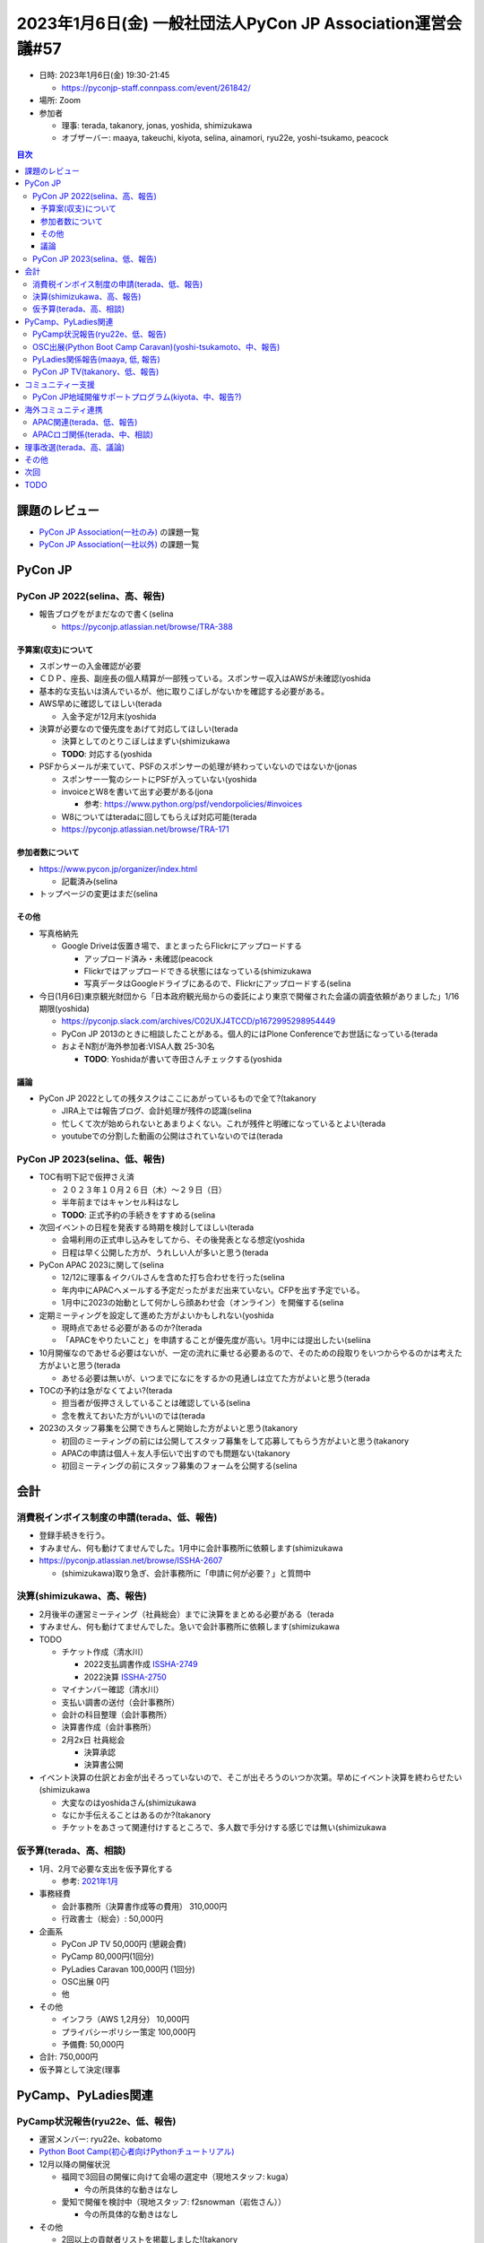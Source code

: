 ==============================================================
 2023年1月6日(金) 一般社団法人PyCon JP Association運営会議#57
==============================================================

* 日時: 2023年1月6日(金) 19:30-21:45

  * https://pyconjp-staff.connpass.com/event/261842/
* 場所: Zoom
* 参加者

  * 理事: terada, takanory, jonas, yoshida, shimizukawa
  * オブザーバー: maaya, takeuchi, kiyota, selina, ainamori, ryu22e, yoshi-tsukamo, peacock

.. contents:: 目次
   :local:

課題のレビュー
==============

* `PyCon JP Association(一社のみ) <https://pyconjp.atlassian.net/issues/?filter=11500>`_ の課題一覧
* `PyCon JP Association(一社以外) <https://pyconjp.atlassian.net/issues/?filter=15948&jql=project%20%3D%20ISSHA%20AND%20status%20in%20(Open%2C%20%22In%20Progress%22%2C%20Reopened)%20AND%20component%20in%20(EMPTY%2C%20%22Pycamp%20Caravan%22%2C%20%22PyCon%20JP%20TV%22%2C%20%22Python%20Boot%20Camp%22)%20ORDER%20BY%20due%20ASC%2C%20component%20ASC%2C%20updated%20DESC>`_ の課題一覧

PyCon JP
========

PyCon JP 2022(selina、高、報告)
-------------------------------

-  報告ブログをがまだなので書く(selina

   -  https://pyconjp.atlassian.net/browse/TRA-388

予算案(収支)について
~~~~~~~~~~~~~~~~~~~~

-  スポンサーの入金確認が必要
-  ＣＤＰ、座長、副座長の個人精算が一部残っている。スポンサー収入はAWSが未確認(yoshida
-  基本的な支払いは済んでいるが、他に取りこぼしがないかを確認する必要がある。
-  AWS早めに確認してほしい(terada

   -  入金予定が12月末(yoshida

-  決算が必要なので優先度をあげて対応してほしい(terada

   -  決算としてのとりこぼしはまずい(shimizukawa
   -  **TODO**: 対応する(yoshida

-  PSFからメールが来ていて、PSFのスポンサーの処理が終わっていないのではないか(jonas

   -  スポンサー一覧のシートにPSFが入っていない(yoshida
   -  invoiceとW8を書いて出す必要がある(jona

      -  参考: https://www.python.org/psf/vendorpolicies/#invoices

   -  W8についてはteradaに回してもらえば対応可能(terada
   -  https://pyconjp.atlassian.net/browse/TRA-171

参加者数について
~~~~~~~~~~~~~~~~

-  https://www.pycon.jp/organizer/index.html

   -  記載済み(selina

-  トップページの変更はまだ(selina

その他
~~~~~~

-  写真格納先

   -  Google Driveは仮置き場で、まとまったらFlickrにアップロードする

      -  アップロード済み・未確認(peacock
      -  Flickrではアップロードできる状態にはなっている(shimizukawa
      -  写真データはGoogleドライブにあるので、Flickrにアップロードする(selina

-  今日(1月6日)東京観光財団から「日本政府観光局からの委託により東京で開催された会議の調査依頼がありました」1/16期限(yoshida)

   -  https://pyconjp.slack.com/archives/C02UXJ4TCCD/p1672995298954449
   -  PyCon JP 2013のときに相談したことがある。個人的にはPlone Conferenceでお世話になっている(terada
   -  およそN割が海外参加者:VISA人数 25-30名

      -  **TODO**: Yoshidaが書いて寺田さんチェックする(yoshida

議論
~~~~

-  PyCon JP 2022としての残タスクはここにあがっているもので全て?(takanory

   -  JIRA上では報告ブログ、会計処理が残件の認識(selina
   -  忙しくて次が始められないとあまりよくない。これが残件と明確になっているとよい(terada
   -  youtubeでの分割した動画の公開はされていないのでは(terada

PyCon JP 2023(selina、低、報告)
-------------------------------

-  TOC有明下記で仮押さえ済

   -  ２０２３年１０月２６日（木）～２９日（日）
   -  半年前まではキャンセル料はなし
   -  **TODO**: 正式予約の手続きをすすめる(selina

-  次回イベントの日程を発表する時期を検討してほしい(terada

   -  会場利用の正式申し込みをしてから、その後発表となる想定(yoshida
   -  日程は早く公開した方が、うれしい人が多いと思う(terada

-  PyCon APAC 2023に関して(selina

   -  12/12に理事＆イクバルさんを含めた打ち合わせを行った(selina
   -  年内中にAPACへメールする予定だったがまだ出来ていない。CFPを出す予定でいる。
   -  1月中に2023の始動として何かしら顔あわせ会（オンライン）を開催する(selina

-  定期ミーティングを設定して進めた方がよいかもしれない(yoshida

   -  現時点であせる必要があるのか?(terada
   -  「APACをやりたいこと」を申請することが優先度が高い。1月中には提出したい(seliina

-  10月開催なのであせる必要はないが、一定の流れに乗せる必要あるので、そのための段取りをいつからやるのかは考えた方がよいと思う(terada

   -  あせる必要は無いが、いつまでになにをするかの見通しは立てた方がよいと思う(terada

-  TOCの予約は急がなくてよい?(terada

   -  担当者が仮押さえしていることは確認している(selina
   -  念を教えておいた方がいいのでは(terada

-  2023のスタッフ募集を公開できちんと開始した方がよいと思う(takanory

   -  初回のミーティングの前には公開してスタッフ募集をして応募してもらう方がよいと思う(takanory
   -  APACの申請は個人＋友人手伝いで出すのでも問題ない(takanory
   -  初回ミーティングの前にスタッフ募集のフォームを公開する(selina

会計
====

消費税インボイス制度の申請(terada、低、報告)
--------------------------------------------

-  登録手続きを行う。
-  すみません、何も動けてませんでした。1月中に会計事務所に依頼します(shimizukawa
-  https://pyconjp.atlassian.net/browse/ISSHA-2607

   -  (shimizukawa)取り急ぎ、会計事務所に「申請に何が必要？」と質問中

決算(shimizukawa、高、報告)
---------------------------

-  2月後半の運営ミーティング（社員総会）までに決算をまとめる必要がある（terada
-  すみません、何も動けてませんでした。急いで会計事務所に依頼します(shimizukawa
-  TODO

   -  チケット作成（清水川）

      -  2022支払調書作成 `ISSHA-2749 <https://pyconjp.atlassian.net/browse/ISSHA-2749>`__
      -  2022決算 `ISSHA-2750 <https://pyconjp.atlassian.net/browse/ISSHA-2750>`__

   -  マイナンバー確認（清水川）
   -  支払い調書の送付（会計事務所）
   -  会計の科目整理（会計事務所）
   -  決算書作成（会計事務所）
   -  2月2x日 社員総会

      -  決算承認
      -  決算書公開

-  イベント決算の仕訳とお金が出そろっていないので、そこが出そろうのいつか次第。早めにイベント決算を終わらせたい(shimizukawa

   -  大変なのはyoshidaさん(shimizukawa
   -  なにか手伝えることはあるのか?(takanory
   -  チケットをあさって関連付けするところで、多人数で手分けする感じでは無い(shimizukawa

仮予算(terada、高、相談)
------------------------

-  1月、2月で必要な支出を仮予算化する

   -  参考: `2021年1月 <https://www.pycon.jp/committee/meeting/minutes50.html#terada>`__

-  事務経費

   -  会計事務所（決算書作成等の費用） 310,000円
   -  行政書士（総会）: 50,000円

-  企画系

   -  PyCon JP TV 50,000円 (懇親会費)
   -  PyCamp 80,000円(1回分)
   -  PyLadies Caravan 100,000円 (1回分)
   -  OSC出展 0円
   -  他

-  その他

   -  インフラ（AWS 1,2月分） 10,000円
   -  プライバシーポリシー策定 100,000円
   -  予備費: 50,000円

-  合計: 750,000円
-  仮予算として決定(理事

PyCamp、PyLadies関連
====================

PyCamp状況報告(ryu22e、低、報告)
--------------------------------

-  運営メンバー: ryu22e、kobatomo
-  `Python Boot Camp(初心者向けPythonチュートリアル) <https://www.pycon.jp/support/bootcamp.html>`__
-  12月以降の開催状況

   -  福岡で3回目の開催に向けて会場の選定中（現地スタッフ: kuga）

      -  今の所具体的な動きはなし

   -  愛知で開催を検討中（現地スタッフ: f2snowman（岩佐さん））

      -  今の所具体的な動きはなし

-  その他

   -  2回以上の貢献者リストを掲載しました!(takanory

      -  https://www.pycon.jp/support/bootcamp.html#id78

OSC出展(Python Boot Camp Caravan)(yoshi-tsukamoto、中、報告)
------------------------------------------------------------

-  運営メンバー: yoshi-tsukamo
-  今後の予定

   -  1月28(土) 大阪

      -  塚本が参加予定（14:00〜）
      -  もし参加できるという方がいたら是非

   -  3月10(金)〜11(土) オンライン/Spring

      -  Pycamp相談会を行うのはどうでしょう？

         -  できるのであればぜひ(ryu22e

      -  締め切りは1月末(yoshi-tsukamo

   -  4月1(土) Tokyo/Spring

      -  **展示のみ現地開催**
      -  東京都立産業貿易センター 台東館（浅草駅 徒歩5分）
      -  https://www.sanbo.metro.tokyo.lg.jp/taito/access/

   -  5月20(土・予定) オンライン/名古屋
   -  5月28(日）名古屋

      -  **展示のみ現地開催**

   -  2023年6月下旬頃 北海道
   -  2023年7月下旬〜8月上旬頃 京都(2days)

      -  7/15(土・仮）セミナーのみオンライン
      -  7/22(土・仮）\ **展示のみ現地開催**

-  4月1日にオープンソースカンファレンス2023
   Tokyo/Springでオフライン開催で展示のみをやるらしい(takanory

   -  https://event.ospn.jp/osc2023-spring/
   -  PyCon JP Associationとして出展したい気もする(takanory
   -  久しぶりなので出展できたらしたいです(yoshi-tsukamo

-  上記のとおり、現地開催が復活する予定です

   -  セミナー＋展示の形はまだ先
   -  東京/名古屋/京都で展示が行われる予定
   -  展示でpycampの広報を行うのが本来の活動なので出展可能であれば出たい

-  4月だとスポンサー契約が切れているが、予算は決まっていない状況(terada

   -  「出展者募集は1月中旬、出展者説明会は1月下旬を予定」と書いてある(takanory
   -  今は待ちでよいのではないか(yoshida
   -  2つの意味で積極的に出た方がいいと思っている。PyCon
      JPのスタッフ募集としてタイミングがよい。OSCの現地開催を応援したい(takanory
   -  takanory意見に100%同意(shimizukawa, jonas
   -  OSCへの応援。集まる人が多いのでは無いかという期待(terada
   -  とはいえ、現時点で予算は決められないため「多分、スポンサー予算は取れると思う」という形で申し込むのはどうか?(terada
   -  展示なので2名がブースに座れるという想定でいる(terada
   -  **TODO**: 説明会参加する方向で調整する(yoshi-tsukamo

-  2023年度の予算申請もお願いします(terada

PyLadies関係報告(maaya, 低, 報告)
---------------------------------

-  11月19日に愛知開催

   -  https://pyconjp.blogspot.com/2022/11/pyladies-caravan-aichi2.html
   -  参加者5名(1名ハイブリッド)で開催
   -  PyLadies Tokyoと途中交流会実施

-  大阪での開催を支援したいという企業の方が現れたが、大阪で開催したいという人がまだ現れないので現れ次第開催予定。

   -  大阪在住でPyLadies Kyotoの参加者が現地スタッフとして確定
   -  3月2週目あたりでの開催を目指して準備開始

-  Python Boot CampのTAとしてPyLadiesの人が行くことをPyCon JP
   Associationがサポートするのはどうかと提案した。maayaさん中心に考えてもらって提案を待っている(terada

   -  Python Boot CampのおわりにPyLadies/PyLadies
      Caravanの告知をさせてもらいつつ、TA参加するのが良いかなと思っていますがいかがでしょう・・・？
   -  基本的にはkanan/maaya
      のどちらかが行く。日程的に難しい場合はPyLadies
      Tokyo(kyoto/okinawa)の運営メンバーに声掛け。
   -  PyLadies Caravanをやっていない地域を中心に参加したいです。

      -  直近の予定だと福岡の企画かな・・・？(1回行ってますが親子イベントだったので)

-  予算が0円の状態なので、1、2月に使う予算をおさえておきたい。仮予算に1回分入れておいた方がよいのでは(terada

   -  仮予算に入れておいてもいいのでは(takanory
   -  1回分(10万円)を仮予算として申請する(maaya

-  TAの話は2023年度予算となるので、何回くらい行けそうかで予算として申請してほしい(terada

   -  **TODO**: 相談して予算申請する(maaya
   -  PyLadies Caravanの予算申請もあわせて検討してください(maaya

PyCon JP TV(takanory、低、報告)
-------------------------------

-  パーソナリティー: takanory, terada
-  運営メンバー: peacock、nana
-  https://www.youtube.com/user/PyConJP
-  Web https://tv.pycon.jp/
-  第23回(12月)配信済み

   -  `#23: Python Boot CampテキストでPythonに入門しよう -
      2022-12-02 <https://tv.pycon.jp/episode/23.html>`__

-  次回は1月13日(金)予定。内容は「Python Boot
   CampテキストでPythonに入門しよう」

   -  `#24: Pythonistに聞く2022年重大ニュースと2023の展望 -
      2023-01-13 <https://tv.pycon.jp/episode/24.html>`__
   -  アンケート回答に協力をお願いします!!

      -  https://docs.google.com/forms/d/e/1FAIpQLSdlRf-6TWKGEf3oSxVpNx0Crn-vj__Q8FhYaqrQzJ9tECluow/viewform

-  ネタ募集中です(takanory

コミュニティー支援
==================

PyCon JP地域開催サポートプログラム(kiyota、中、報告?)
-----------------------------------------------------

-  2022年12月にtakanory, yoshidaと意見交換した(kiyota

   -  PyCon JP地域開催の件の共有 https://pyconjp.atlassian.net/browse/ISSHA-2729

-  最初の提案だともりもりだった。資金的な支援を考えている(kiyota
-  開催予算案

   -  https://docs.google.com/spreadsheets/d/1pUruLK9l_Rrww6CQFKuCPl91XypDYHyFpVJFeR_EFx8/edit?usp=sharing

-  まずはブログを書いて反応を見つつ、その間に予算や内容を詰めていく予定(kiyota
-  TODOまとめチケット: https://pyconjp.atlassian.net/browse/ISSHA-2742 .
-  どういう風に進めますかねー、というのが悩みどころ(takanory

   -  まずはブログを書いてみたら景色が変わるかもしれない。毎月なにかアクションは起こしていきたい(kiyota
   -  今年1回はサポートしたい(kiyota
   -  個人的に知っている人にブログを書いた後に声をかけていこうと思っている(kiyota
   -  声をかけるという観点ではpython boot
      camp関連の人たちに聞いてみるのはありだと思った(takanory
   -  OSCの場で聞いてみるのもありかもしれない(kiyota

-  予算をどのタイミングで出すのか?(kiyota

   -  予算の大枠については年に一回2月、3月くらいに決定している(terada

-  どういうサービスを提供したらPyCon
   miniを開催しようと思うのかは想像するのは難しい。広く意見を聞いてみるのはよいと思う(terada
-  予算案をシートとして提示してみてもよいのではないか(terada

   -  予算などの情報を提供しながら具体的なイメージを持ってもらうとよいかも知れない(terada
   -  お金をきっかけとして「スポンサーどう集めているのか」みたいな意見が吸い上げられるのでは無いか(terada

海外コミュニティ連携
====================

APAC関連(terada、低、報告)
--------------------------

-  Asia Python Society

   -  イクバルさんが提案している

APACロゴ関係(terada、中、相談)
------------------------------

-  進展なし
-  PyCon US 2023には、ブースを出したいがどう思うか？(terada
-  以前ブースにだすために、バナーなどをPyCon JP
   Associationの予算で考えていたがイベントがなくなった(terada
-  よいと思う(takanory
-  計画を進める。イクバルさんに相談したが現地に行くかどうか決めていないので取りまとめは出来ないという状況。(terada
-  だれか取りまとめできる人がいないかな？(terada
-  韓国のkwon-Hanが行くらしい。香港のsummyも「行こうかな」と行っていた(terada
-  ちゃんとやるなら大変だが(takanory

   -  当日がゆるくても事前のやりとりが大変だと思う(terada

理事改選(terada、高、議論)
==========================

-  2月末の社員総会で次期理事を決める
-  現職の理事の意向は？

   -  tereda:
      継続するつもり。代表理事もやるつもりだが、代表理事を一旦降りるのもいいかなと思っている。理事も数年以内に辞めてもいいと思っている
   -  takanory: 継続するつもり
   -  shimizukawa: 継続するつもり
   -  yoshida: 継続するつもり
   -  jonas: 継続するつもり

-  代表理事についてはどうか?(terada

   -  やってもいいかなと思っている。代表理事だけがやっていることが明確になるかなと思っている(takanory
   -  代表理事をやってもいいかなと思っている(yoshida
   -  他の人がやってみるのはいいと思う。teradaさんになにかあったときの不安もあるため(jonas
   -  将来的にはCMSコミュニケーションズに本部があるという課題もある(terada

-  理事をもう一人は増やしたい

   -  Blogで募集をする（terada

-  **PyCon JP
   TVで30分程度の番組を収録公開**\ したいなと思っているができていない。(terada

   -  「どんなことがよかったか」とかは理事全員に聞いて語ってもらいたい(terada
   -  事前にアンケートとか取った方がいいかもなと思った(takanory
   -  つらいことを共有してもらっても「つらいけどなにか続けるいいことがある」って興味が割りそう。いいことばかりだと釣りっぽいので、真実を語ってもらいたい(kiyota
   -  なにか理由があって続けていると思うが、その続けている気持ち、理由を聞きたい(seliina

その他
======

-  1Passwordについて(takanory

   -  https://pyconjp.atlassian.net/browse/ISSHA-2718

      -  一通り招待して完了

   -  https://pyconjp.atlassian.net/browse/ISSHA-2723

      -  シートの内容は移管した
      -  そのうちスプシをまるっと削除予定

         -  PyCon JP 2022の残タスクがなくなったら削除したい(takanory
         -  スプレッドシートのアクセス権をはずして申請が来なくなったら削除(shimizukawa
         -  よさそう(takanory

   -  1passwordの使い方勉強会をやりたい(terada

      -  **TODO**: 2022年1月9日(月・祝)20時にselina,
         yoshidaと勉強会をやる(terada

         -  できれば他の人を招待するとかの管理者的なところも説明してほしい(terada

-  origin.pycon.jp OSバージョンアップ (yoshida)

   -  https://pyconjp.atlassian.net/browse/ISSHA-2482
   -  Debian11or12への移行（再構築）を行いたい

      -  ほぼ目処が付いた

   -  このサーバーは主に何に使っているのか?(terada

      -  pycon.jpのリダイレクト先。年次イベントの過去のページのホスト。pyconjpbotなど(yoshida

   -  現在のOS Debian 10 LTS(Long Term Support) 2024 年 6 月 30 日

      -  https://wiki.debian.org/LTS

   -  Debian12は今年中~後半リリース想定（タイムベースリリースではないので想定）

      -  Freezeしたあとであれば、いきなりDebian12にしても良い認識
      -  Libraryfreeze(言語バージョンなどのfix)->Freeze(パッケージバージョンのfix)->Release(RCバグが0程度になる)の順で進む。
      -  そろそろLibraryfreeze

   -  PyCon JP 2022のスタティック化と同切り替え（動作確認）必要
   -  

次回
====

-  運営会議#57

   -  2023年2月NN日(金) 19:30-21:30

      -  24日 / 27日 / 28日のいずれかで

   -  社員総会

      -  決算の承認
      -  理事の改選

   -  運営会議

      -  2023年度予算
      -  細かい話はあまりできないので、3月早めに運営会議を実施か個別にミーティングを実施する

         -  候補: PyCon JP 2023、OSC出展

TODO
====
* PyCon JP 2022の決算まとめ(yoshida
* `[ISSHA-2748] 東京観光財団質問回答 <https://pyconjp.atlassian.net/browse/ISSHA-2748>`_ (yoshida
* `[ISSHA-2755] TOC有明の2023正式予約 <https://pyconjp.atlassian.net/browse/ISSHA-2755>`_ (selina
* 2022年度の決算処理(shimizukawa

  * `[ISSHA-2750] 一社 2022年度決算処理 <https://pyconjp.atlassian.net/browse/ISSHA-2750>`_
  * `[ISSHA-2749] 2022年度分の支払調書作成のため、源泉預かり分のマイナンバーを羽藤会計事務所に共有する <https://pyconjp.atlassian.net/browse/ISSHA-2749>`_
* オープンソースカンファレンス2023 Tokyo/Springの説明会参加(yoshi-tsukamo
* PyLadiesのPython Boot Camp TA参加について予算申請(maaya
* 1password勉強会を1月9日(月)に実施(terada

